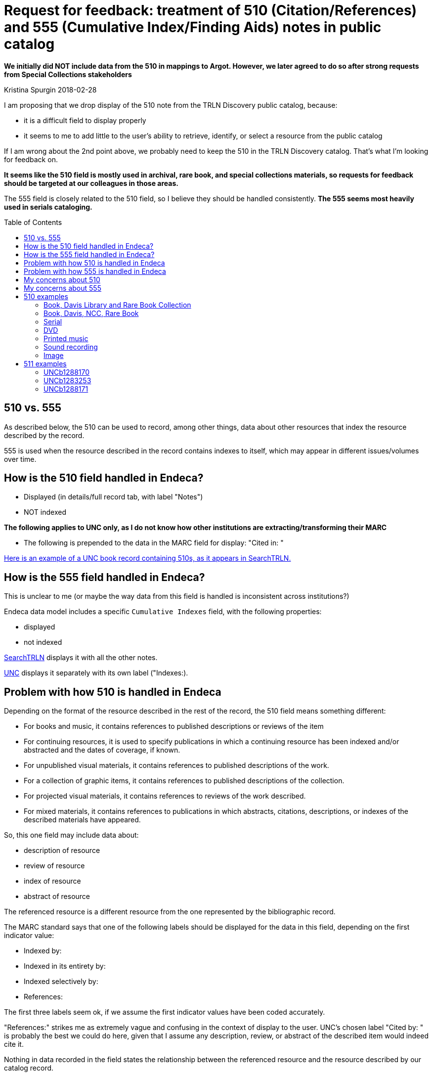 :toc:
:toc-placement!:

= Request for feedback: treatment of 510 (Citation/References) and 555 (Cumulative Index/Finding Aids) notes in public catalog

*We initially did NOT include data from the 510 in mappings to Argot. However, we later agreed to do so after strong requests from Special Collections stakeholders*

Kristina Spurgin
2018-02-28

I am proposing that we drop display of the 510 note from the TRLN Discovery public catalog, because:

- it is a difficult field to display properly
- it seems to me to add little to the user's ability to retrieve, identify, or select a resource from the public catalog

If I am wrong about the 2nd point above, we probably need to keep the 510 in the TRLN Discovery catalog. That's what I'm looking for feedback on.

*It seems like the 510 field is mostly used in archival, rare book, and special collections materials, so requests for feedback should be targeted at our colleagues in those areas.*

The 555 field is closely related to the 510 field, so I believe they should be handled consistently. *The 555 seems most heavily used in serials cataloging.*

toc::[]

== 510 vs. 555
As described below, the 510 can be used to record, among other things,  data about other resources that index the resource described by the record.

555 is used when the resource described in the record contains indexes to itself, which may appear in different issues/volumes over time. 

== How is the 510 field handled in Endeca?

- Displayed (in details/full record tab, with label "Notes")
- NOT indexed

*The following applies to UNC only, as I do not know how other institutions are extracting/transforming their MARC*

- The following is prepended to the data in the MARC field for display: "Cited in: "

http://search.trln.org/search?id=UNCb1071561[Here is an example of a UNC book record containing 510s, as it appears in SearchTRLN.]

== How is the 555 field handled in Endeca?
This is unclear to me (or maybe the way data from this field is handled is inconsistent across institutions?)

Endeca data model includes a specific `Cumulative Indexes` field, with the following properties:

- displayed
- not indexed

http://search.trln.org/search?id=UNCb1273347[SearchTRLN] displays it with all the other notes.

http://search.lib.unc.edu/search?R=UNCb1273347[UNC] displays it separately with its own label ("Indexes:).

== Problem with how 510 is handled in Endeca
Depending on the format of the resource described in the rest of the record, the 510 field means something different:

- For books and music, it contains references to published descriptions or reviews of the item
- For continuing resources, it is used to specify publications in which a continuing resource has been indexed and/or abstracted and the dates of coverage, if known.
- For unpublished visual materials, it contains references to published descriptions of the work.
- For a collection of graphic items, it contains references to published descriptions of the collection.
- For projected visual materials, it contains references to reviews of the work described.
- For mixed materials, it contains references to publications in which abstracts, citations, descriptions, or indexes of the described materials have appeared.

So, this one field may include data about:

- description of resource
- review of resource
- index of resource
- abstract of resource

The referenced resource is a different resource from the one represented by the bibliographic record. 

The MARC standard says that one of the following labels should be displayed for the data in this field, depending on the first indicator value:

- Indexed by:
- Indexed in its entirety by:
- Indexed selectively by:
- References:

The first three labels seem ok, if we assume the first indicator values have been coded accurately.

"References:" strikes me as extremely vague and confusing in the context of display to the user. UNC's chosen label "Cited by: " is probably the best we could do here, given that I assume any description, review, or abstract of the described item would indeed cite it.

Nothing in data recorded in the field states the relationship between the referenced resource and the resource described by our catalog record.

== Problem with how 555 is handled in Endeca
Nothing serious, though it seems the shared interface should leverage the separately defined field to usefully label the data.

== My concerns about 510

- Do these notes mean anything to the user?
- If a user knows what this field means and wants to go to the work that cites, references, indexes, or describes the work described in the record, is there enough info in this field to get them there?

If the answer to the above questions is "No," then we should omit this from TRLN Discovery.

If the answer is "Yes," then I need feedback on how people think data from the 510 should be labeled and displayed.

== My concerns about 555

The bib record is an abstract descriptions of the journal as a whole. The data recorded in these fields, as I understand it, doesn't describe the cumulative index volumes *held by UNC or Duke or any other specific library*. It describes the cumulative index volumes that exist anywhere for the journal.

If a user sees `Indexes: Nos. 1-5, 1948-52 in no. 6.` in our catalog:

- do they know what that means? (I confess I actually don't)
- do they find it confusing/frustrating if we don't even have the no. 6 referred to in our holdings? (I think I would)


== 510 examples
=== http://search.trln.org/search?id=UNCb1071561[Book, Davis Library and Rare Book Collection]

- Cited in: BAL 4537
- Cited in: Hubin, A.J. Crime fiction, 1749-1980, p. 109
- Cited in: Queen, E. Queen's quorum, 29
- Cited in: Quinby, H.C. Davis, 23

=== http://search.trln.org/search?id=UNCb1402681[Book, Davis, NCC, Rare Book]

- Cited in: ESTC(RLIN), N66258
- Cited in: ESTC(RLIN), T149673

=== http://search.trln.org/search?id=UNCb1189479[Serial]

- Cited in: America, history and life 0002-7065 1963-1970
- Cited in: Annual bibliography of English language and literature 0066-3786
- Cited in: Historical abstracts. Part A. Modern history abstracts 0363-2717 1963-1970
- Cited in: Historical abstracts. Part B. Twentieth century abstracts 0363-2725 1963-1970

=== http://search.trln.org/search?id=UNCb8714253[DVD]

- Cited in: DDC
- Cited in: DDEB
- Cited in: DDSE
- Cited in: DDSG
- Cited in: DDST
- Cited in: DDW

=== http://search.trln.org/search?id=UNCb2122047[Printed music]

- Cited in: C. Humphries and W.C. Smith. Music publishing in the British Isles, 2nd ed., p. 203.
- Cited in: Catalog of printed music in the British Library to 1980, v. 46, p. 188.

=== http://search.trln.org/search?id=UNCb4677151[Sound recording]

- Cited in: Morgan E75

=== http://search.trln.org/search?id=UNCb1927072[Image]

- Cited in: Theofiles 191.

== 511 examples
=== http://search.trln.org/search?id=UNCb1288170[UNCb1288170]

- V. 1-11; new ser. v. 1-30, 1888-1928 (includes also index to Current anthropological literature and Memoirs of the American Anthropological Association), 1 v.; v. 31-40, 1929-32 (includes also index to Current anthropological literature and Memoirs of the American Anthropological Association), in v. 42; v. 41-50, 1939-48 (includes also index to Memoirs of the American Anthropological Association), 1 v.; v. 51-60, 1949-58 (includes also index to Memoirs of the American Anthropological Association), 1 v.; v. 61-71, 1959-69 (includes also index to Memoirs of the American Anthropological Association), 1 v.

=== http://search.trln.org/search?id=UNCb1283253[UNCb1283253]

- List of contents, v. 1-50, 1948-1997. l v.; list of contents, v. 1-55, 1948-2002. 1 v.

=== http://search.trln.org/search?id=UNCb1288171[UNCb1288171]

- 1812-80. 1 v.; 1880-1903. 1 v.; 1821-1961. 1 v.
